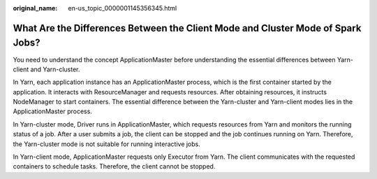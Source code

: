 :original_name: en-us_topic_0000001145356345.html

.. _en-us_topic_0000001145356345:

What Are the Differences Between the Client Mode and Cluster Mode of Spark Jobs?
================================================================================

You need to understand the concept ApplicationMaster before understanding the essential differences between Yarn-client and Yarn-cluster.

In Yarn, each application instance has an ApplicationMaster process, which is the first container started by the application. It interacts with ResourceManager and requests resources. After obtaining resources, it instructs NodeManager to start containers. The essential difference between the Yarn-cluster and Yarn-client modes lies in the ApplicationMaster process.

In Yarn-cluster mode, Driver runs in ApplicationMaster, which requests resources from Yarn and monitors the running status of a job. After a user submits a job, the client can be stopped and the job continues running on Yarn. Therefore, the Yarn-cluster mode is not suitable for running interactive jobs.

In Yarn-client mode, ApplicationMaster requests only Executor from Yarn. The client communicates with the requested containers to schedule tasks. Therefore, the client cannot be stopped.
